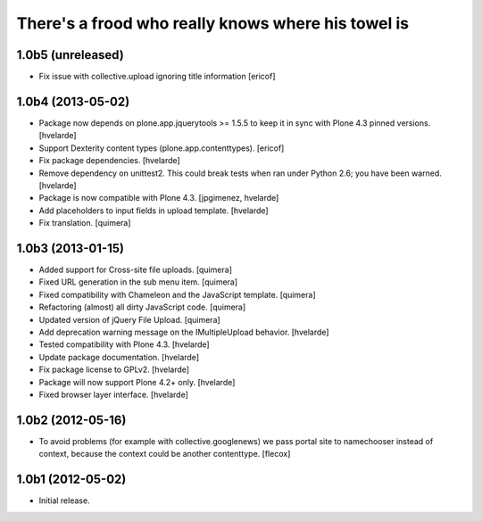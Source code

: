 There's a frood who really knows where his towel is
---------------------------------------------------

1.0b5 (unreleased)
^^^^^^^^^^^^^^^^^^

- Fix issue with collective.upload ignoring title information [ericof]


1.0b4 (2013-05-02)
^^^^^^^^^^^^^^^^^^

- Package now depends on plone.app.jquerytools >= 1.5.5 to keep it in sync
  with Plone 4.3 pinned versions. [hvelarde]

- Support Dexterity content types (plone.app.contenttypes). [ericof]

- Fix package dependencies. [hvelarde]

- Remove dependency on unittest2. This could break tests when ran under
  Python 2.6; you have been warned. [hvelarde]

- Package is now compatible with Plone 4.3. [jpgimenez, hvelarde]

- Add placeholders to input fields in upload template. [hvelarde]

- Fix translation. [quimera]


1.0b3 (2013-01-15)
^^^^^^^^^^^^^^^^^^

- Added support for Cross-site file uploads. [quimera]

- Fixed URL generation in the sub menu item. [quimera]

- Fixed compatibility with Chameleon and the JavaScript template. [quimera]

- Refactoring (almost) all dirty JavaScript code. [quimera]

- Updated version of jQuery File Upload. [quimera]

- Add deprecation warning message on the IMultipleUpload behavior. [hvelarde]

- Tested compatibility with Plone 4.3. [hvelarde]

- Update package documentation. [hvelarde]

- Fix package license to GPLv2. [hvelarde]

- Package will now support Plone 4.2+ only. [hvelarde]

- Fixed browser layer interface. [hvelarde]


1.0b2 (2012-05-16)
^^^^^^^^^^^^^^^^^^

- To avoid problems (for example with collective.googlenews) we pass portal
  site to namechooser instead of context, because the context could be another
  contenttype. [flecox]


1.0b1 (2012-05-02)
^^^^^^^^^^^^^^^^^^

- Initial release.
